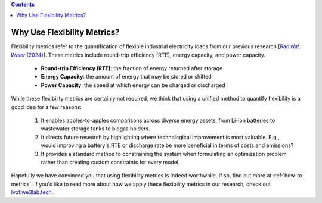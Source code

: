 .. contents::

.. _why-metrics:

****************************
Why Use Flexibility Metrics?
****************************

Flexibility metrics refer to the quantification of flexible industrial electricity loads from our previous research [`Rao 𝑁𝑎𝑡. 𝑊𝑎𝑡𝑒𝑟 (2024) <https://doi.org/10.1038/s44221-024-00316-4>`_].
These metrics include round-trip efficiency (RTE), energy capacity, and power capacity.

  - **Round-trip Efficiency (RTE)**: the fraction of energy returned after storage
  - **Energy Capacity**: the amount of energy that may be stored or shifted
  - **Power Capacity**: the speed at which energy can be charged or discharged

While these flexibility metrics are certainly not required, we think that using a unified method to quantify flexibility is a good idea for a few reasons:

  1. It enables apples-to-apples comparisons across diverse energy assets, from Li-ion batteries to wastewater storage tanks to biogas holders.
  2. It directs future research by highlighting where technological improvement is most valuable. 
     E.g., would improving a battery's RTE or discharge rate be more beneficial in terms of costs and emissions?
  3. It provides a standard method to constraining the system when formulating an optimization problem rather than creating custom constraints for every model.

Hopefully we have convinced you that using flexibility metrics is indeed worthwhile. 
If so, find out more at :ref:`how-to-metrics`.
If you'd like to read more about how we apply these flexibility metrics in our research, check out `lvof.we3lab.tech <https://lvof.we3lab.tech>`_.